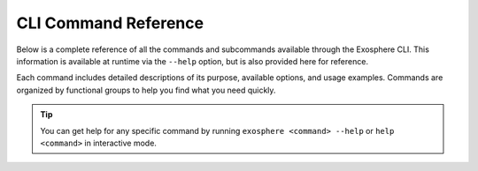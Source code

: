 CLI Command Reference
=====================

Below is a complete reference of all the commands and subcommands available
through the Exosphere CLI. This information is available at runtime via
the ``--help`` option, but is also provided here for reference.

Each command includes detailed descriptions of its purpose, available options,
and usage examples. Commands are organized by functional groups to help you
find what you need quickly.

.. tip::
   You can get help for any specific command by running ``exosphere <command> --help``
   or ``help <command>`` in interactive mode.

.. typer:: exosphere.cli:app
   :prog: exosphere
   :theme: dimmed_monokai
   :show-nested:
   :make-sections:
   :preferred: text
   :width: 80
